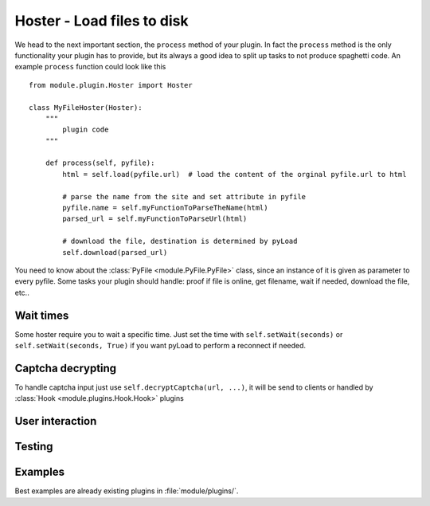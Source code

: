 .. _hoster_plugin:

Hoster - Load files to disk
===========================

We head to the next important section, the ``process`` method of your plugin.
In fact the ``process`` method is the only functionality your plugin has to provide, but its always a good idea to split up tasks to not produce spaghetti code.
An example ``process`` function could look like this ::

        from module.plugin.Hoster import Hoster

        class MyFileHoster(Hoster):
            """
                plugin code
            """
            
            def process(self, pyfile):
                html = self.load(pyfile.url)  # load the content of the orginal pyfile.url to html

                # parse the name from the site and set attribute in pyfile
                pyfile.name = self.myFunctionToParseTheName(html)
                parsed_url = self.myFunctionToParseUrl(html)

                # download the file, destination is determined by pyLoad
                self.download(parsed_url)

You need to know about the :class:`PyFile <module.PyFile.PyFile>` class, since an instance of it is given as parameter to every pyfile.
Some tasks your plugin should handle:  proof if file is online, get filename, wait if needed, download the file, etc..

Wait times
----------

Some hoster require you to wait a specific time. Just set the time with ``self.setWait(seconds)`` or
``self.setWait(seconds, True)`` if you want pyLoad to perform a reconnect if needed.

Captcha decrypting
------------------

To handle captcha input just use ``self.decryptCaptcha(url, ...)``, it will be send to clients
or handled by :class:`Hook <module.plugins.Hook.Hook>` plugins

User interaction
----------------

Testing
-------


Examples
--------

Best examples are already existing plugins in :file:`module/plugins/`.